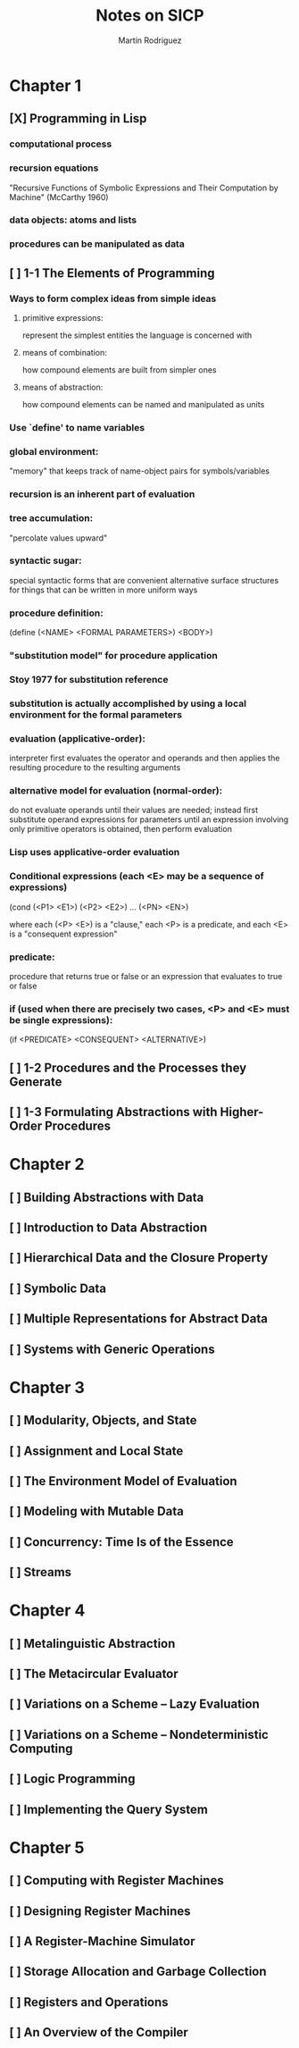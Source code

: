 #+TITLE:     Notes on SICP
#+AUTHOR:    Martín Rodriguez
#+EMAIL:     mtrpdx@gmail.com

* Chapter 1
** [X] Programming in Lisp
*** computational process
*** recursion equations
"Recursive Functions of Symbolic Expressions and Their Computation by Machine" (McCarthy 1960)
*** data objects: atoms and lists
*** procedures can be manipulated as data
** [ ] 1-1 The Elements of Programming
*** Ways to form complex ideas from simple ideas
**** primitive expressions:
represent the simplest entities the language is concerned with
**** means of combination:
how compound elements are built from simpler ones
**** means of abstraction:
how compound elements can be named and manipulated as units
*** Use `define' to name variables
*** global environment:
"memory" that keeps track of name-object pairs for symbols/variables
*** recursion is an inherent part of evaluation
*** tree accumulation:
"percolate values upward"
*** syntactic sugar:
special syntactic forms that are convenient alternative surface structures for things that can be written in more uniform ways
*** procedure definition:
(define (<NAME> <FORMAL PARAMETERS>) <BODY>)
*** "substitution model" for procedure application
*** Stoy 1977 for substitution reference
*** substitution is actually accomplished by using a local environment for the formal parameters
*** evaluation (applicative-order):
interpreter first evaluates the operator and operands and then applies the resulting procedure to the resulting arguments
*** alternative model for evaluation (normal-order):
do not evaluate operands until their values are needed; instead first substitute operand expressions for parameters until an expression involving only primitive operators is obtained, then perform evaluation
*** Lisp uses applicative-order evaluation
*** Conditional expressions (each <E> may be a sequence of expressions)
(cond (<P1> <E1>)
      (<P2> <E2>)
      ...
      (<PN> <EN>)

where each (<P> <E>) is a "clause," each <P> is a predicate, and each <E> is a "consequent expression"
*** predicate:
procedure that returns true or false or an expression that evaluates to true or false
*** if (used when there are precisely two cases, <P> and <E> must be single expressions):
(if <PREDICATE> <CONSEQUENT> <ALTERNATIVE>)
** [ ] 1-2 Procedures and the Processes they Generate
** [ ] 1-3 Formulating Abstractions with Higher-Order Procedures
* Chapter 2
** [ ] Building Abstractions with Data
** [ ] Introduction to Data Abstraction
** [ ] Hierarchical Data and the Closure Property
** [ ] Symbolic Data
** [ ] Multiple Representations for Abstract Data
** [ ] Systems with Generic Operations
* Chapter 3
** [ ] Modularity, Objects, and State
** [ ] Assignment and Local State
** [ ] The Environment Model of Evaluation
** [ ] Modeling with Mutable Data
** [ ] Concurrency: Time Is of the Essence
** [ ] Streams
* Chapter 4
** [ ] Metalinguistic Abstraction
** [ ] The Metacircular Evaluator
** [ ] Variations on a Scheme -- Lazy Evaluation
** [ ] Variations on a Scheme -- Nondeterministic Computing
** [ ] Logic Programming
** [ ] Implementing the Query System
* Chapter 5
** [ ] Computing with Register Machines
** [ ] Designing Register Machines
** [ ] A Register-Machine Simulator
** [ ] Storage Allocation and Garbage Collection
** [ ] Registers and Operations
** [ ] An Overview of the Compiler
